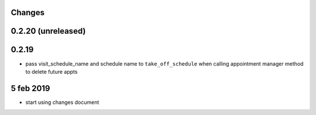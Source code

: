 Changes
=======

0.2.20 (unreleased)
===================


0.2.19
======
- pass visit_schedule_name and schedule name to ``take_off_schedule`` when calling appointment manager method to delete future appts

5 feb 2019
==========

- start using changes document

